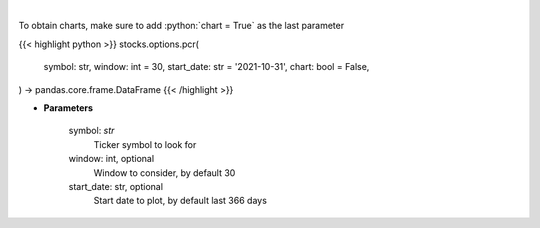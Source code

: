 .. role:: python(code)
    :language: python
    :class: highlight

|

.. raw:: html

    <h3>
    > Gets put call ratio over last time window [Source: AlphaQuery.com]
    </h3>

To obtain charts, make sure to add :python:`chart = True` as the last parameter

{{< highlight python >}}
stocks.options.pcr(
    symbol: str,
    window: int = 30,
    start_date: str = '2021-10-31', chart: bool = False,
) -> pandas.core.frame.DataFrame
{{< /highlight >}}

* **Parameters**

    symbol: *str*
        Ticker symbol to look for
    window: int, optional
        Window to consider, by default 30
    start_date: str, optional
        Start date to plot, by default last 366 days
    